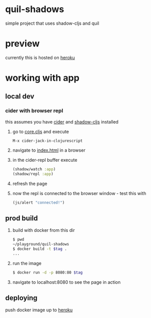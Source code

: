 * quil-shadows
simple project that uses shadow-cljs and quil
* preview
currently this is hosted on [[https://quil-shadows.herokuapp.com/][heroku]]
* working with app
** local dev
*** cider with browser repl
this assumes you have [[https://docs.cider.mx/cider/0.23/basics/installation.html][cider]] and [[https://shadow-cljs.github.io/docs/UsersGuide.html#_installation][shadow-cljs]] installed
1. go to [[file:src/quil_shadows/core.cljs][core.cljs]] and execute
  #+BEGIN_SRC 
M-x cider-jack-in-clojurescript
  #+END_SRC
2. navigate to [[file:public/index.html][index.html]] in a browser
3. in the cider-repl buffer execute
  #+BEGIN_SRC clojure
(shadow/watch :app)
(shadow/repl :app)
  #+END_SRC
4. refresh the page
5. now the repl is connected to the browser window - test this with
  #+BEGIN_SRC clojure
(js/alert "connected!")
  #+END_SRC
** prod build
1. build with docker from this dir
  #+BEGIN_SRC bash
$ pwd
~/playground/quil-shadows
$ docker build -t $tag .
...
  #+END_SRC
2. run the image
  #+BEGIN_SRC bash
$ docker run -d -p 8080:80 $tag
  #+END_SRC
3. navigate to localhost:8080 to see the page in action
** deploying
push docker image up to [[https://devcenter.heroku.com/articles/container-registry-and-runtime][heroku]]
